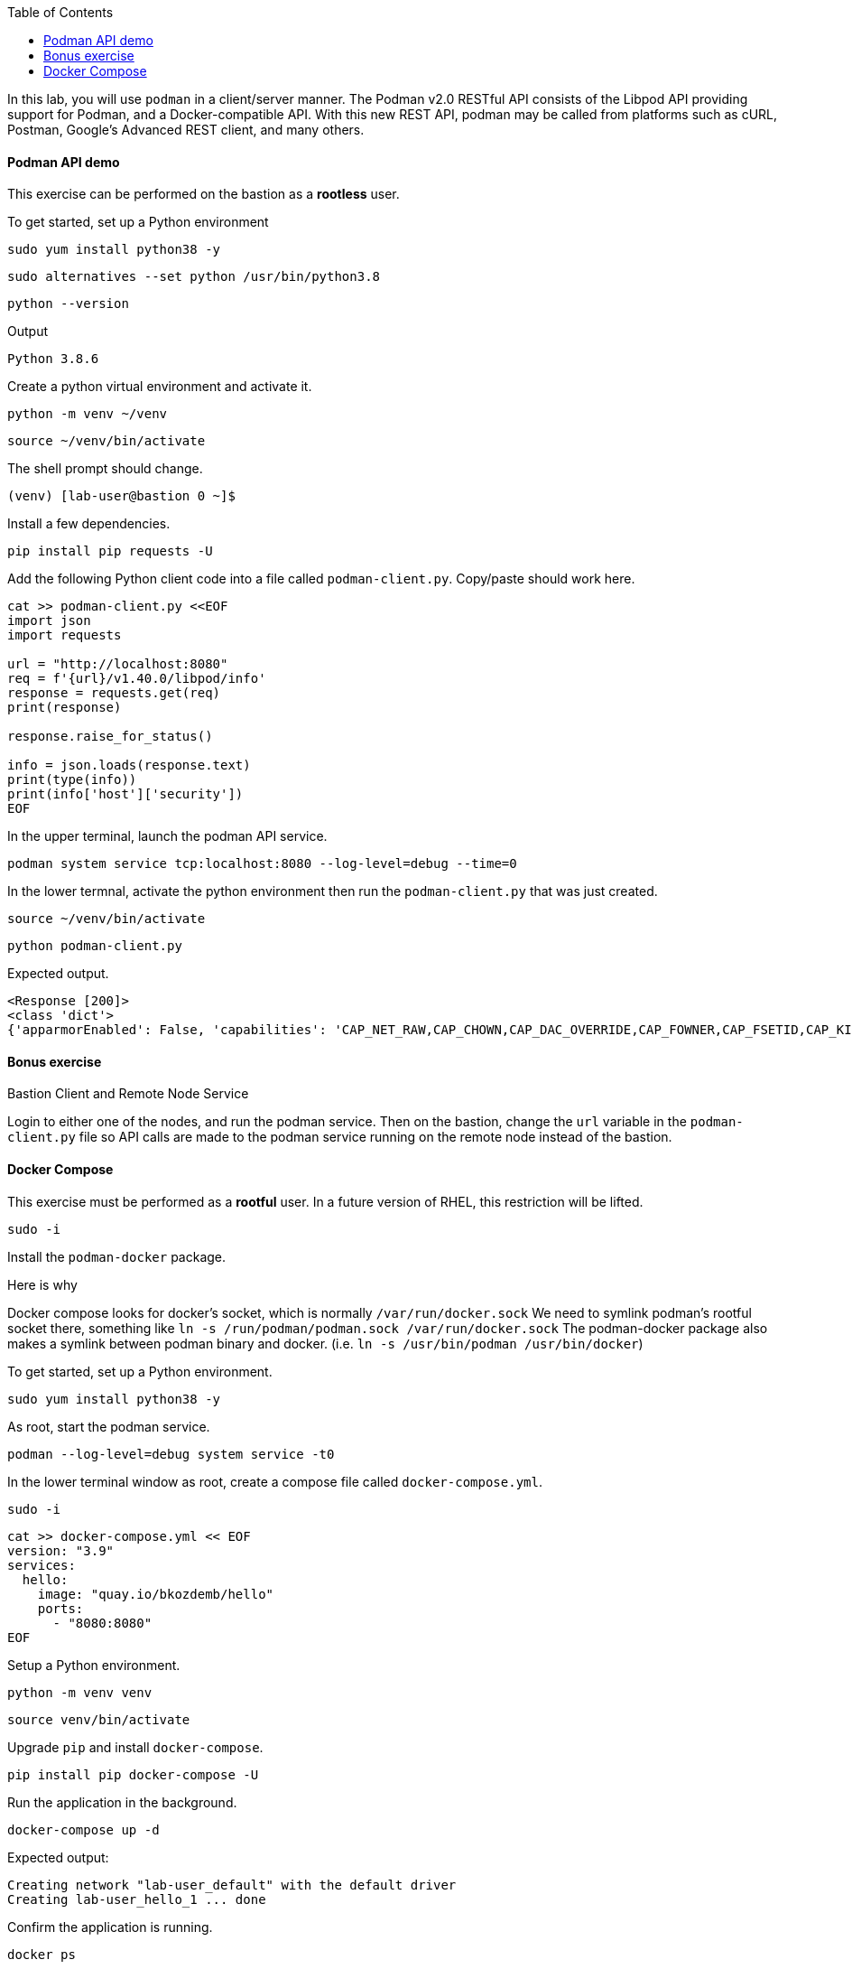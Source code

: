 :imagesdir: images
:GUID: %guid%
:markup-in-source: verbatim,attributes,quotes
:toc:

In this lab, you will use `podman` in a client/server manner. 
The Podman v2.0 RESTful API consists of the Libpod API providing support for Podman, and a Docker-compatible API. 
With this new REST API, podman may be called from platforms such as cURL, Postman, Google’s Advanced REST 
client, and many others.


==== Podman API demo

This exercise can be performed on the bastion as a **rootless** user.

.To get started, set up a Python environment
[source,subs="{markup-in-source}",role=execute]
```
sudo yum install python38 -y
```
[source,subs="{markup-in-source}",role=execute]
```
sudo alternatives --set python /usr/bin/python3.8
```
[source,subs="{markup-in-source}",role=execute]
```
python --version
```
Output
```
Python 3.8.6
```

.Create a python virtual environment and activate it.
[source,subs="{markup-in-source}",role=execute]
```
python -m venv ~/venv
```
[source,subs="{markup-in-source}",role=execute]
```
source ~/venv/bin/activate
```

The shell prompt should change.
```
(venv) [lab-user@bastion 0 ~]$
```

.Install a few dependencies.
[source,subs="{markup-in-source}",role=execute]
```
pip install pip requests -U
```

.Add the following Python client code into a file called `podman-client.py`. Copy/paste should work here.

[source,subs="{markup-in-source}",role=execute]
```
cat >> podman-client.py <<EOF
import json
import requests

url = "http://localhost:8080"
req = f'{url}/v1.40.0/libpod/info'
response = requests.get(req)
print(response)

response.raise_for_status()

info = json.loads(response.text)
print(type(info))
print(info['host']['security'])
EOF
```

.In the upper terminal, launch the podman API service.
[source,subs="{markup-in-source}",role=execute-1]
```
podman system service tcp:localhost:8080 --log-level=debug --time=0
```

.In the lower termnal, activate the python environment then run the `podman-client.py`  that was just created.

[source,subs="{markup-in-source}",role=execute-2]
```
source ~/venv/bin/activate
```

[source,subs="{markup-in-source}",role=execute-2]
```
python podman-client.py
```

Expected output.
```
<Response [200]>
<class 'dict'>
{'apparmorEnabled': False, 'capabilities': 'CAP_NET_RAW,CAP_CHOWN,CAP_DAC_OVERRIDE,CAP_FOWNER,CAP_FSETID,CAP_KILL,CAP_NET_BIND_SERVICE,CAP_SETFCAP,CAP_SETGID,CAP_SETPCAP,CAP_SETUID,CAP_SYS_CHROOT', 'rootless': True, 'seccompEnabled': True, 'selinuxEnabled': True}
```

==== Bonus exercise

Bastion Client and Remote Node Service

Login to either one of the nodes, and run the podman service. Then on the bastion, change the `url` variable in the `podman-client.py` file so API 
calls are made to the podman service running on the remote node instead of the bastion.

==== Docker Compose 

This exercise must be performed as a **rootful** user. In a future version of
RHEL, this restriction will be lifted.

[source,subs="{markup-in-source}",role=execute]
```
sudo -i
```

.Install the `podman-docker` package. 

Here is why

Docker compose looks for docker's socket, which is normally `/var/run/docker.sock`
We need to symlink podman's rootful socket there, something like `ln -s /run/podman/podman.sock /var/run/docker.sock`
The podman-docker package also makes a symlink between podman binary and docker. (i.e. `ln -s /usr/bin/podman /usr/bin/docker`)

.To get started, set up a Python environment.
[source,subs="{markup-in-source}",role=execute]
```
sudo yum install python38 -y
```

.As root, start the podman service.
[source,subs="{markup-in-source}",role=execute]
```
podman --log-level=debug system service -t0
```

.In the lower terminal window as root, create a compose file called `docker-compose.yml`.

[source,subs="{markup-in-source}",role=execute-2]
```
sudo -i
```

[source,subs="{markup-in-source}",role=execute-2]
```
cat >> docker-compose.yml << EOF
version: "3.9"
services:
  hello:
    image: "quay.io/bkozdemb/hello"
    ports:
      - "8080:8080"
EOF
```

.Setup a Python environment.
[source,subs="{markup-in-source}",role=execute-2]
```
python -m venv venv
```
[source,subs="{markup-in-source}",role=execute-2]
```
source venv/bin/activate
```

.Upgrade `pip` and install `docker-compose`.
[source,subs="{markup-in-source}",role=execute-2]
```
pip install pip docker-compose -U
```

.Run the application in the background.
[source,subs="{markup-in-source}",role=execute-2]
```
docker-compose up -d
```
Expected output:
```
Creating network "lab-user_default" with the default driver
Creating lab-user_hello_1 ... done
```

.Confirm the application is running.
[source,subs="{markup-in-source}",role=execute-2]
```
docker ps
```
Sample output:
```
Emulate Docker CLI using podman. Create /etc/containers/nodocker to quiet msg.
CONTAINER ID  IMAGE                          COMMAND               CREATED        STATUS            PORTS                   NAMES
ae404eeedcc7  quay.io/bkozdemb/hello:latest  /usr/bin/python3 ...  6 seconds ago  Up 6 seconds ago  0.0.0.0:8080->8080/tcp  lab-user_hello_1
```

.Visit the application on port 8080.
[source,subs="{markup-in-source}",role=execute-2]
```
curl http://127.0.0.1:8080
```

Expected output:
```
The Python http server is listening on port 8080
```

.Shutdown the application.
[source,subs="{markup-in-source}",role=execute-2]
```
docker-compose down
```

References

https://www.redhat.com/sysadmin/podman-python-bash[Python example Blog post]

https://raw.githubusercontent.com/containers/Demos/main/restful_api/clean_storage.py[Clean storage code]

https://docs.docker.com/compose/gettingstarted/[Docker compose example]

https://pypi.org/project/docker-compose/[Docker-Compose python]

https://github.com/containers/podman/tree/main/test/compose[Podman compose tests]

https://access.redhat.com/documentation/en-us/red_hat_enterprise_linux/8/html-single/building_running_and_managing_containers/index#assembly_using-the-container-tools-api_using-the-container-tools-cli[Red Hat container docs]


